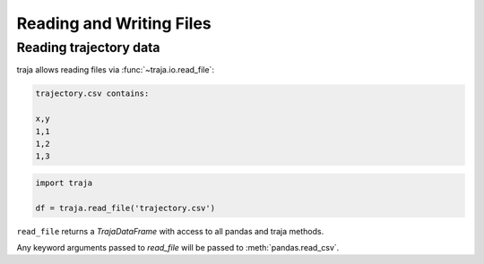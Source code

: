 Reading and Writing Files
=========================

Reading trajectory data
-----------------------

traja allows reading files via :func:`~traja.io.read_file`:

.. code-block:: python

    trajectory.csv contains:

    x,y
    1,1
    1,2
    1,3

.. code-block:: python

    import traja

    df = traja.read_file('trajectory.csv')

``read_file`` returns a `TrajaDataFrame` with access to all pandas and traja methods.

Any keyword arguments passed to `read_file` will be passed to :meth:`pandas.read_csv`.